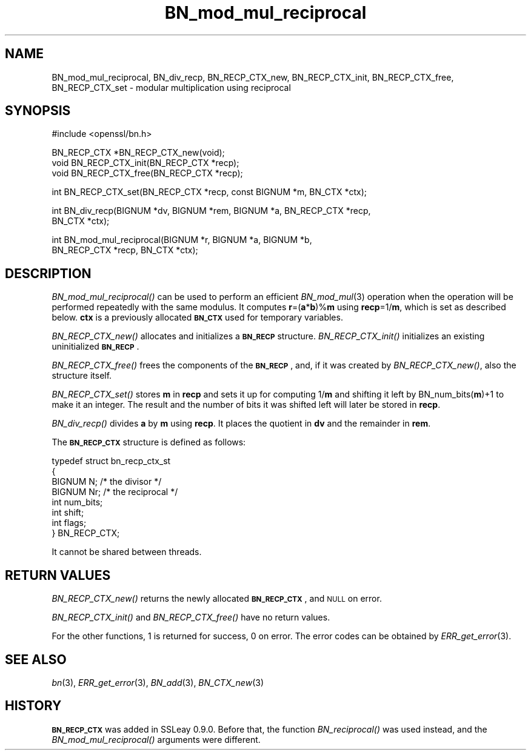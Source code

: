 .\" Automatically generated by Pod::Man v1.37, Pod::Parser v1.14
.\"
.\" Standard preamble:
.\" ========================================================================
.de Sh \" Subsection heading
.br
.if t .Sp
.ne 5
.PP
\fB\\$1\fR
.PP
..
.de Sp \" Vertical space (when we can't use .PP)
.if t .sp .5v
.if n .sp
..
.de Vb \" Begin verbatim text
.ft CW
.nf
.ne \\$1
..
.de Ve \" End verbatim text
.ft R
.fi
..
.\" Set up some character translations and predefined strings.  \*(-- will
.\" give an unbreakable dash, \*(PI will give pi, \*(L" will give a left
.\" double quote, and \*(R" will give a right double quote.  | will give a
.\" real vertical bar.  \*(C+ will give a nicer C++.  Capital omega is used to
.\" do unbreakable dashes and therefore won't be available.  \*(C` and \*(C'
.\" expand to `' in nroff, nothing in troff, for use with C<>.
.tr \(*W-|\(bv\*(Tr
.ds C+ C\v'-.1v'\h'-1p'\s-2+\h'-1p'+\s0\v'.1v'\h'-1p'
.ie n \{\
.    ds -- \(*W-
.    ds PI pi
.    if (\n(.H=4u)&(1m=24u) .ds -- \(*W\h'-12u'\(*W\h'-12u'-\" diablo 10 pitch
.    if (\n(.H=4u)&(1m=20u) .ds -- \(*W\h'-12u'\(*W\h'-8u'-\"  diablo 12 pitch
.    ds L" ""
.    ds R" ""
.    ds C` ""
.    ds C' ""
'br\}
.el\{\
.    ds -- \|\(em\|
.    ds PI \(*p
.    ds L" ``
.    ds R" ''
'br\}
.\"
.\" If the F register is turned on, we'll generate index entries on stderr for
.\" titles (.TH), headers (.SH), subsections (.Sh), items (.Ip), and index
.\" entries marked with X<> in POD.  Of course, you'll have to process the
.\" output yourself in some meaningful fashion.
.if \nF \{\
.    de IX
.    tm Index:\\$1\t\\n%\t"\\$2"
..
.    nr % 0
.    rr F
.\}
.\"
.\" For nroff, turn off justification.  Always turn off hyphenation; it makes
.\" way too many mistakes in technical documents.
.hy 0
.if n .na
.\"
.\" Accent mark definitions (@(#)ms.acc 1.5 88/02/08 SMI; from UCB 4.2).
.\" Fear.  Run.  Save yourself.  No user-serviceable parts.
.    \" fudge factors for nroff and troff
.if n \{\
.    ds #H 0
.    ds #V .8m
.    ds #F .3m
.    ds #[ \f1
.    ds #] \fP
.\}
.if t \{\
.    ds #H ((1u-(\\\\n(.fu%2u))*.13m)
.    ds #V .6m
.    ds #F 0
.    ds #[ \&
.    ds #] \&
.\}
.    \" simple accents for nroff and troff
.if n \{\
.    ds ' \&
.    ds ` \&
.    ds ^ \&
.    ds , \&
.    ds ~ ~
.    ds /
.\}
.if t \{\
.    ds ' \\k:\h'-(\\n(.wu*8/10-\*(#H)'\'\h"|\\n:u"
.    ds ` \\k:\h'-(\\n(.wu*8/10-\*(#H)'\`\h'|\\n:u'
.    ds ^ \\k:\h'-(\\n(.wu*10/11-\*(#H)'^\h'|\\n:u'
.    ds , \\k:\h'-(\\n(.wu*8/10)',\h'|\\n:u'
.    ds ~ \\k:\h'-(\\n(.wu-\*(#H-.1m)'~\h'|\\n:u'
.    ds / \\k:\h'-(\\n(.wu*8/10-\*(#H)'\z\(sl\h'|\\n:u'
.\}
.    \" troff and (daisy-wheel) nroff accents
.ds : \\k:\h'-(\\n(.wu*8/10-\*(#H+.1m+\*(#F)'\v'-\*(#V'\z.\h'.2m+\*(#F'.\h'|\\n:u'\v'\*(#V'
.ds 8 \h'\*(#H'\(*b\h'-\*(#H'
.ds o \\k:\h'-(\\n(.wu+\w'\(de'u-\*(#H)/2u'\v'-.3n'\*(#[\z\(de\v'.3n'\h'|\\n:u'\*(#]
.ds d- \h'\*(#H'\(pd\h'-\w'~'u'\v'-.25m'\f2\(hy\fP\v'.25m'\h'-\*(#H'
.ds D- D\\k:\h'-\w'D'u'\v'-.11m'\z\(hy\v'.11m'\h'|\\n:u'
.ds th \*(#[\v'.3m'\s+1I\s-1\v'-.3m'\h'-(\w'I'u*2/3)'\s-1o\s+1\*(#]
.ds Th \*(#[\s+2I\s-2\h'-\w'I'u*3/5'\v'-.3m'o\v'.3m'\*(#]
.ds ae a\h'-(\w'a'u*4/10)'e
.ds Ae A\h'-(\w'A'u*4/10)'E
.    \" corrections for vroff
.if v .ds ~ \\k:\h'-(\\n(.wu*9/10-\*(#H)'\s-2\u~\d\s+2\h'|\\n:u'
.if v .ds ^ \\k:\h'-(\\n(.wu*10/11-\*(#H)'\v'-.4m'^\v'.4m'\h'|\\n:u'
.    \" for low resolution devices (crt and lpr)
.if \n(.H>23 .if \n(.V>19 \
\{\
.    ds : e
.    ds 8 ss
.    ds o a
.    ds d- d\h'-1'\(ga
.    ds D- D\h'-1'\(hy
.    ds th \o'bp'
.    ds Th \o'LP'
.    ds ae ae
.    ds Ae AE
.\}
.rm #[ #] #H #V #F C
.\" ========================================================================
.\"
.IX Title "BN_mod_mul_reciprocal 3"
.TH BN_mod_mul_reciprocal 3 "2002-09-25" "1.0.0a" "OpenSSL"
.SH "NAME"
BN_mod_mul_reciprocal,  BN_div_recp, BN_RECP_CTX_new, BN_RECP_CTX_init,
BN_RECP_CTX_free, BN_RECP_CTX_set \- modular multiplication using
reciprocal
.SH "SYNOPSIS"
.IX Header "SYNOPSIS"
.Vb 1
\& #include <openssl/bn.h>
.Ve
.PP
.Vb 3
\& BN_RECP_CTX *BN_RECP_CTX_new(void);
\& void BN_RECP_CTX_init(BN_RECP_CTX *recp);
\& void BN_RECP_CTX_free(BN_RECP_CTX *recp);
.Ve
.PP
.Vb 1
\& int BN_RECP_CTX_set(BN_RECP_CTX *recp, const BIGNUM *m, BN_CTX *ctx);
.Ve
.PP
.Vb 2
\& int BN_div_recp(BIGNUM *dv, BIGNUM *rem, BIGNUM *a, BN_RECP_CTX *recp,
\&        BN_CTX *ctx);
.Ve
.PP
.Vb 2
\& int BN_mod_mul_reciprocal(BIGNUM *r, BIGNUM *a, BIGNUM *b,
\&        BN_RECP_CTX *recp, BN_CTX *ctx);
.Ve
.SH "DESCRIPTION"
.IX Header "DESCRIPTION"
\&\fIBN_mod_mul_reciprocal()\fR can be used to perform an efficient
\&\fIBN_mod_mul\fR\|(3) operation when the operation will be performed
repeatedly with the same modulus. It computes \fBr\fR=(\fBa\fR*\fBb\fR)%\fBm\fR
using \fBrecp\fR=1/\fBm\fR, which is set as described below.  \fBctx\fR is a
previously allocated \fB\s-1BN_CTX\s0\fR used for temporary variables.
.PP
\&\fIBN_RECP_CTX_new()\fR allocates and initializes a \fB\s-1BN_RECP\s0\fR structure.
\&\fIBN_RECP_CTX_init()\fR initializes an existing uninitialized \fB\s-1BN_RECP\s0\fR.
.PP
\&\fIBN_RECP_CTX_free()\fR frees the components of the \fB\s-1BN_RECP\s0\fR, and, if it
was created by \fIBN_RECP_CTX_new()\fR, also the structure itself.
.PP
\&\fIBN_RECP_CTX_set()\fR stores \fBm\fR in \fBrecp\fR and sets it up for computing
1/\fBm\fR and shifting it left by BN_num_bits(\fBm\fR)+1 to make it an
integer. The result and the number of bits it was shifted left will
later be stored in \fBrecp\fR.
.PP
\&\fIBN_div_recp()\fR divides \fBa\fR by \fBm\fR using \fBrecp\fR. It places the quotient
in \fBdv\fR and the remainder in \fBrem\fR.
.PP
The \fB\s-1BN_RECP_CTX\s0\fR structure is defined as follows:
.PP
.Vb 8
\& typedef struct bn_recp_ctx_st
\&        {
\&        BIGNUM N;       /* the divisor */
\&        BIGNUM Nr;      /* the reciprocal */
\&        int num_bits;
\&        int shift;
\&        int flags;
\&        } BN_RECP_CTX;
.Ve
.PP
It cannot be shared between threads.
.SH "RETURN VALUES"
.IX Header "RETURN VALUES"
\&\fIBN_RECP_CTX_new()\fR returns the newly allocated \fB\s-1BN_RECP_CTX\s0\fR, and \s-1NULL\s0
on error.
.PP
\&\fIBN_RECP_CTX_init()\fR and \fIBN_RECP_CTX_free()\fR have no return values.
.PP
For the other functions, 1 is returned for success, 0 on error.
The error codes can be obtained by \fIERR_get_error\fR\|(3).
.SH "SEE ALSO"
.IX Header "SEE ALSO"
\&\fIbn\fR\|(3), \fIERR_get_error\fR\|(3), \fIBN_add\fR\|(3),
\&\fIBN_CTX_new\fR\|(3)
.SH "HISTORY"
.IX Header "HISTORY"
\&\fB\s-1BN_RECP_CTX\s0\fR was added in SSLeay 0.9.0. Before that, the function
\&\fIBN_reciprocal()\fR was used instead, and the \fIBN_mod_mul_reciprocal()\fR
arguments were different.
